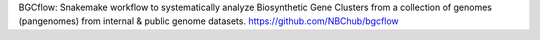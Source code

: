 BGCflow: Snakemake workflow to systematically analyze Biosynthetic Gene Clusters from a collection of genomes (pangenomes) from internal & public genome datasets. https://github.com/NBChub/bgcflow